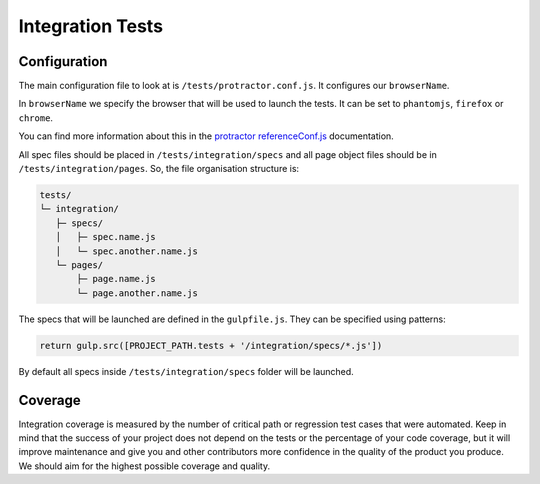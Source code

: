 *****************
Integration Tests
*****************


Configuration
=============

The main configuration file to look at is ``/tests/protractor.conf.js``.
It configures our ``browserName``.

In ``browserName`` we specify the browser that will be used to launch the tests.
It can be set to ``phantomjs``, ``firefox`` or ``chrome``.

You can find more information about this in the
`protractor referenceConf.js
<https://github.com/angular/protractor/blob/master/docs/referenceConf.js>`_ documentation.

All spec files should be placed in ``/tests/integration/specs`` and all page
object files should be in ``/tests/integration/pages``. So, the file organisation
structure is:

.. code-block:: text

    tests/
    └─ integration/
       ├─ specs/
       │   ├─ spec.name.js
       │   └─ spec.another.name.js
       └─ pages/
           ├─ page.name.js
           └─ page.another.name.js

The specs that will be launched are defined in the ``gulpfile.js``. They can be
specified using patterns:

.. code-block:: javascript

    return gulp.src([PROJECT_PATH.tests + '/integration/specs/*.js'])

By default all specs inside ``/tests/integration/specs`` folder will be launched.


Coverage
========

Integration coverage is measured by the number of critical path or regression
test cases that were automated. Keep in mind that the success of your project
does not depend on the tests or the percentage of your code coverage, but it
will improve maintenance and give you and other contributors more confidence in
the quality of the product you produce. We should aim for the highest possible
coverage and quality.
